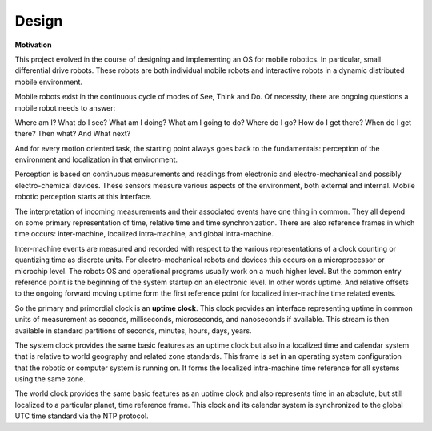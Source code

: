
Design
------

**Motivation**

This project evolved in the course of designing and implementing an OS for mobile robotics. In particular, small differential drive robots. These robots are both individual mobile robots and interactive robots in a dynamic distributed mobile environment.

Mobile robots exist in the continuous cycle of modes of See, Think and Do. Of necessity, there are ongoing questions a mobile robot needs to answer:

Where am I? What do I see? What am I doing? What am I going to do? Where do I go? How do I get there? When do I get there? Then what? And What next? 

And for every motion oriented task, the starting point always goes back to the fundamentals: perception of the environment and localization in that environment.

Perception is based on continuous measurements and readings from electronic and electro-mechanical and possibly electro-chemical devices. These sensors measure various aspects of the environment, both external and internal. Mobile robotic perception starts at this interface.

The interpretation of incoming measurements and their associated events have one thing in common. They all depend on some primary representation of time, relative time and time synchronization. There are also reference frames in which time occurs: inter-machine, localized intra-machine, and global intra-machine. 

Inter-machine events are measured and recorded with respect to the various representations of a clock counting or quantizing time as discrete units. For electro-mechanical robots and devices this occurs on a microprocessor or microchip level. The robots OS and operational programs usually work on a much higher level. But the common entry reference point is the beginning of the system startup on an electronic level. In other words uptime. And relative offsets to the ongoing forward moving uptime form the first reference point for localized inter-machine time related events.

So the primary and primordial clock is an **uptime clock**. This clock provides an interface representing uptime in common units of measurement as seconds, milliseconds, microseconds, and nanoseconds if available. This stream is then available in standard partitions of seconds, minutes, hours, days, years. 

The system clock provides the same basic features as an uptime clock but also in a localized time and calendar system that is relative to world geography and related zone standards. This frame is set in an operating system configuration that the robotic or computer system is running on. It forms the localized intra-machine time reference for all systems using the same zone.

The world clock provides the same basic features as an uptime clock and also represents time in an absolute, but still localized to a particular planet, time reference frame. This clock and its calendar system is synchronized to the global UTC time standard via the NTP protocol.
